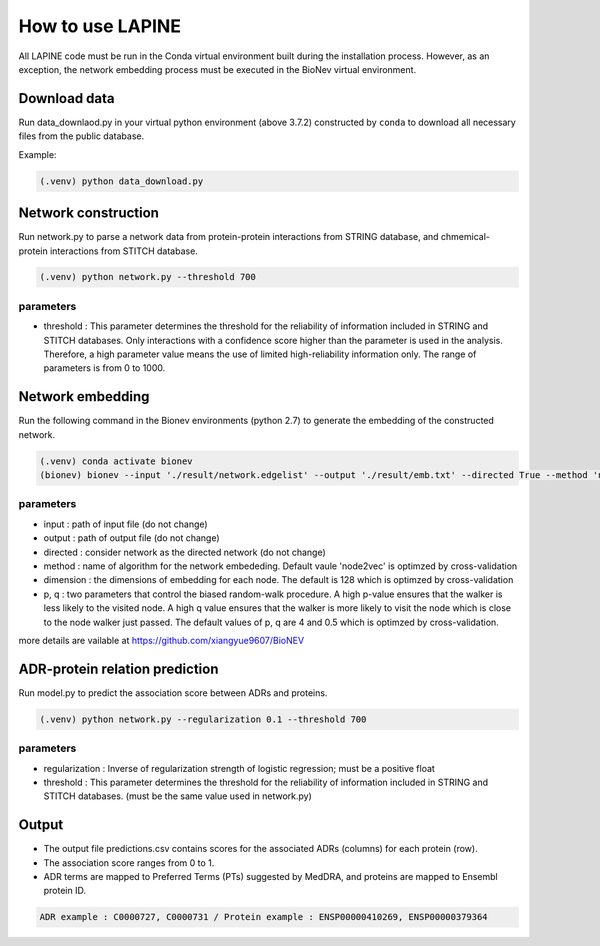 How to use LAPINE
=================

All LAPINE code must be run in the Conda virtual environment built during the installation process. However, as an exception, the network embedding process must be executed in the BioNev virtual environment.

Download data
-------------

Run data_downlaod.py in your virtual python environment (above 3.7.2) constructed by ``conda`` to download all necessary files from the public database.

Example:

.. code-block::

  (.venv) python data_download.py
  
  
Network construction
--------------------

Run network.py to parse a network data from protein-protein interactions from STRING database, and chmemical-protein interactions from STITCH database.

.. code-block:: 

  (.venv) python network.py --threshold 700

parameters
**********

- threshold : This parameter determines the threshold for the reliability of information included in STRING and STITCH databases. Only interactions with a confidence score higher than the parameter is used in the analysis. Therefore, a high parameter value means the use of limited high-reliability information only. The range of parameters is from 0 to 1000.


Network embedding
-----------------

Run the following command in the Bionev environments (python 2.7) to generate the embedding of the constructed network.

.. code-block:: 

  (.venv) conda activate bionev
  (bionev) bionev --input './result/network.edgelist' --output './result/emb.txt' --directed True --method 'node2vec' --dimension 128  --p 4 --q 0.5

parameters
**********
- input : path of input file (do not change)
- output : path of output file (do not change)
- directed : consider network as the directed network (do not change)
- method : name of algorithm for the network embededing. Default vaule 'node2vec' is optimzed by cross-validation
- dimension : the dimensions of embedding for each node. The default is 128 which is optimzed by cross-validation
- p, q : two parameters that control the biased random-walk procedure. A high p-value ensures that the walker is less likely to the visited node. A high q value ensures that the walker is more likely to visit the node which is close to the node walker just passed. The default values of p, q are 4 and 0.5 which is optimzed by cross-validation.

more details are vailable at https://github.com/xiangyue9607/BioNEV

ADR-protein relation prediction
-------------------------------

Run model.py to predict the association score between ADRs and proteins.

.. code-block:: 

  (.venv) python network.py --regularization 0.1 --threshold 700
  
parameters
**********
- regularization : Inverse of regularization strength of logistic regression; must be a positive float
- threshold : This parameter determines the threshold for the reliability of information included in STRING and STITCH databases. (must be the same value used in network.py)

 
Output
------

- The output file predictions.csv contains scores for the associated ADRs (columns) for each protein (row).
- The association score ranges from 0 to 1.
- ADR terms are mapped to Preferred Terms (PTs) suggested by MedDRA, and proteins are mapped to Ensembl protein ID.

.. code-block:: 

  ADR example : C0000727, C0000731 / Protein example : ENSP00000410269, ENSP00000379364
